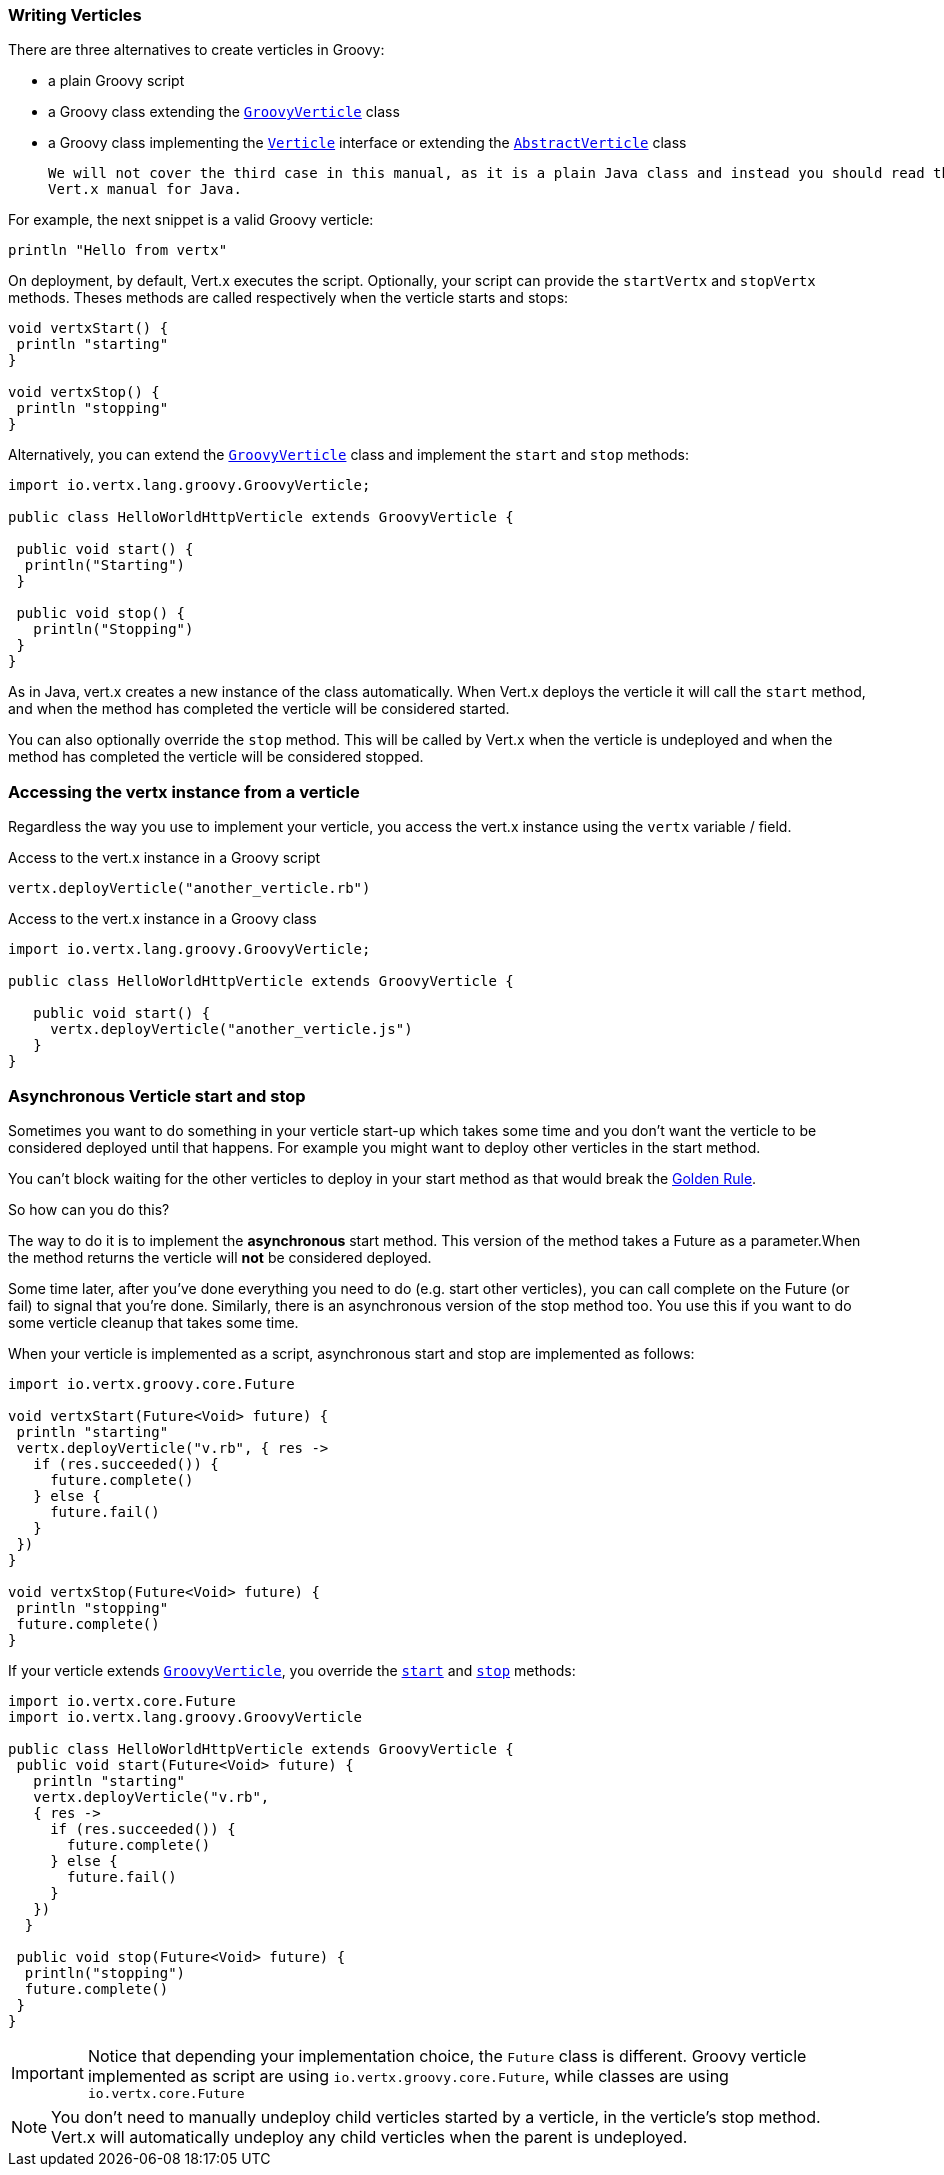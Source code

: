 === Writing Verticles

There are three alternatives to create verticles in Groovy:

 * a plain Groovy script
 * a Groovy class extending the `link:../../apidocs/io/vertx/lang/groovy/GroovyVerticle.html[GroovyVerticle]` class
 * a Groovy class implementing the `link:../../apidocs/io/vertx/core/Verticle.html[Verticle]` interface or extending the `link:../../apidocs/io/vertx/core/AbstractVerticle.html[AbstractVerticle]` class

 We will not cover the third case in this manual, as it is a plain Java class and instead you should read the
 Vert.x manual for Java.

For example, the next snippet is a valid Groovy verticle:

[source, groovy]
----
println "Hello from vertx"
----

On deployment, by default, Vert.x executes the script. Optionally, your script can provide the `startVertx` and
`stopVertx` methods. Theses methods are called respectively when the verticle starts and stops:

[source, groovy]
----
void vertxStart() {
 println "starting"
}

void vertxStop() {
 println "stopping"
}
----

Alternatively, you can extend the `link:../../apidocs/io/vertx/lang/groovy/GroovyVerticle.html[GroovyVerticle]` class and implement the `start` and
`stop` methods:

[source, groovy]
----
import io.vertx.lang.groovy.GroovyVerticle;

public class HelloWorldHttpVerticle extends GroovyVerticle {

 public void start() {
  println("Starting")
 }

 public void stop() {
   println("Stopping")
 }
}
----

As in Java, vert.x creates a new instance of the class automatically.  When Vert.x deploys the verticle it will call
the `start` method, and when the method has completed the verticle will be considered started.

You can also optionally override the `stop` method. This will be called by Vert.x when the verticle is undeployed
and when the method has completed the verticle will be considered stopped.

=== Accessing the vertx instance from a verticle

Regardless the way you use to implement your verticle, you access the vert.x instance using the `vertx` variable /
field.

.Access to the vert.x instance in a Groovy script
[source, groovy]
----
vertx.deployVerticle("another_verticle.rb")
----

.Access to the vert.x instance in a Groovy class
[source, groovy]
----
import io.vertx.lang.groovy.GroovyVerticle;

public class HelloWorldHttpVerticle extends GroovyVerticle {

   public void start() {
     vertx.deployVerticle("another_verticle.js")
   }
}
----

=== Asynchronous Verticle start and stop

Sometimes you want to do something in your verticle start-up which takes some time and you don't want the verticle to
be considered deployed until that happens. For example you might want to deploy other verticles in the start method.

You can't block waiting for the other verticles to deploy in your start method as that would break the <<golden_rule, Golden Rule>>.

So how can you do this?

The way to do it is to implement the *asynchronous* start method. This version of the method takes a Future as a parameter.When the method returns the verticle will *not* be considered deployed.

Some time later, after you've done everything you need to do (e.g. start other verticles), you can call complete
on the Future (or fail) to signal that you're done. Similarly, there is an asynchronous version of the stop method too.
You use this if you want to do some verticle cleanup that takes some time.

When your verticle is implemented as a script, asynchronous start and stop are implemented as follows:

[source, groovy]
----
import io.vertx.groovy.core.Future

void vertxStart(Future<Void> future) {
 println "starting"
 vertx.deployVerticle("v.rb", { res ->
   if (res.succeeded()) {
     future.complete()
   } else {
     future.fail()
   }
 })
}

void vertxStop(Future<Void> future) {
 println "stopping"
 future.complete()
}
----

If your verticle extends `link:../../apidocs/io/vertx/lang/groovy/GroovyVerticle.html[GroovyVerticle]`, you override the
`link:../../apidocs/io/vertx/lang/groovy/GroovyVerticle.html#start-io.vertx.core.Future-[start]` and
`link:../../apidocs/io/vertx/lang/groovy/GroovyVerticle.html#stop-io.vertx.core.Future-[stop]` methods:

[source, groovy]
----
import io.vertx.core.Future
import io.vertx.lang.groovy.GroovyVerticle

public class HelloWorldHttpVerticle extends GroovyVerticle {
 public void start(Future<Void> future) {
   println "starting"
   vertx.deployVerticle("v.rb",
   { res ->
     if (res.succeeded()) {
       future.complete()
     } else {
       future.fail()
     }
   })
  }

 public void stop(Future<Void> future) {
  println("stopping")
  future.complete()
 }
}
----

IMPORTANT: Notice that depending your implementation choice, the `Future` class is different. Groovy verticle
implemented as script are using `io.vertx.groovy.core.Future`, while classes are using
`io.vertx.core.Future`

NOTE: You don't need to manually undeploy child verticles started by a verticle, in the verticle's stop method.
Vert.x will automatically undeploy any child verticles when the parent is undeployed.